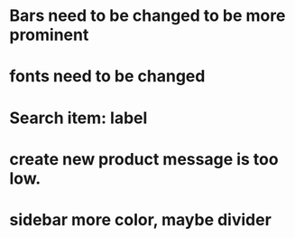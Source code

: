 * Bars need to be changed to be more prominent
* fonts need to be changed
* Search item: label
* create new product message is too low.
* sidebar more color, maybe divider
